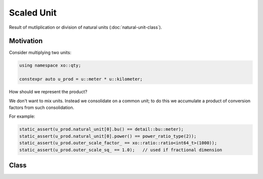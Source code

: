 .. _scaled-unit-class:

Scaled Unit
===========

.. ditaa::

    +----------------+----------------+
    |    quantity    |    xquantity   |
    +----------------+----------------+
    |cYEL       scaled_unit           |
    +---------------------------------+
    |          natural_unit           |
    +---------------------------------+
    |               bpu               |
    +----------------+                |
    |    bu_store    |                |
    +----------------+----------------+
    |            basis_unit           |
    +---------------------------------+
    |             dimension           |
    +---------------------------------+


.. code-block::cpp

    #include <xo/unit/scaled_unit.hpp>

Result of mutliplication or division of natural units (:doc:`natural-unit-class`).

Motivation
----------

Consider multiplying two units:

.. code-block:: cpp

    using namespace xo::qty;

    constexpr auto u_prod = u::meter * u::kilometer;

How should we represent the product?

We don't want to mix units. Instead we consolidate on a common unit;
to do this we accumulate a product of conversion factors from such consolidation.

For example:

.. code-block:: cpp

    static_assert(u_prod.natural_unit[0].bu() == detail::bu::meter);
    static_assert(u_prod.natural_unit[0].power() == power_ratio_type(2));
    static_assert(u_prod.outer_scale_factor_ == xo::ratio::ratio<int64_t>(1000));
    static_assert(u_prod.outer_scale_sq_ == 1.0);   // used if fractional dimension

Class
-----

.. doxygenclass:: xo::qty::scaled_unit
